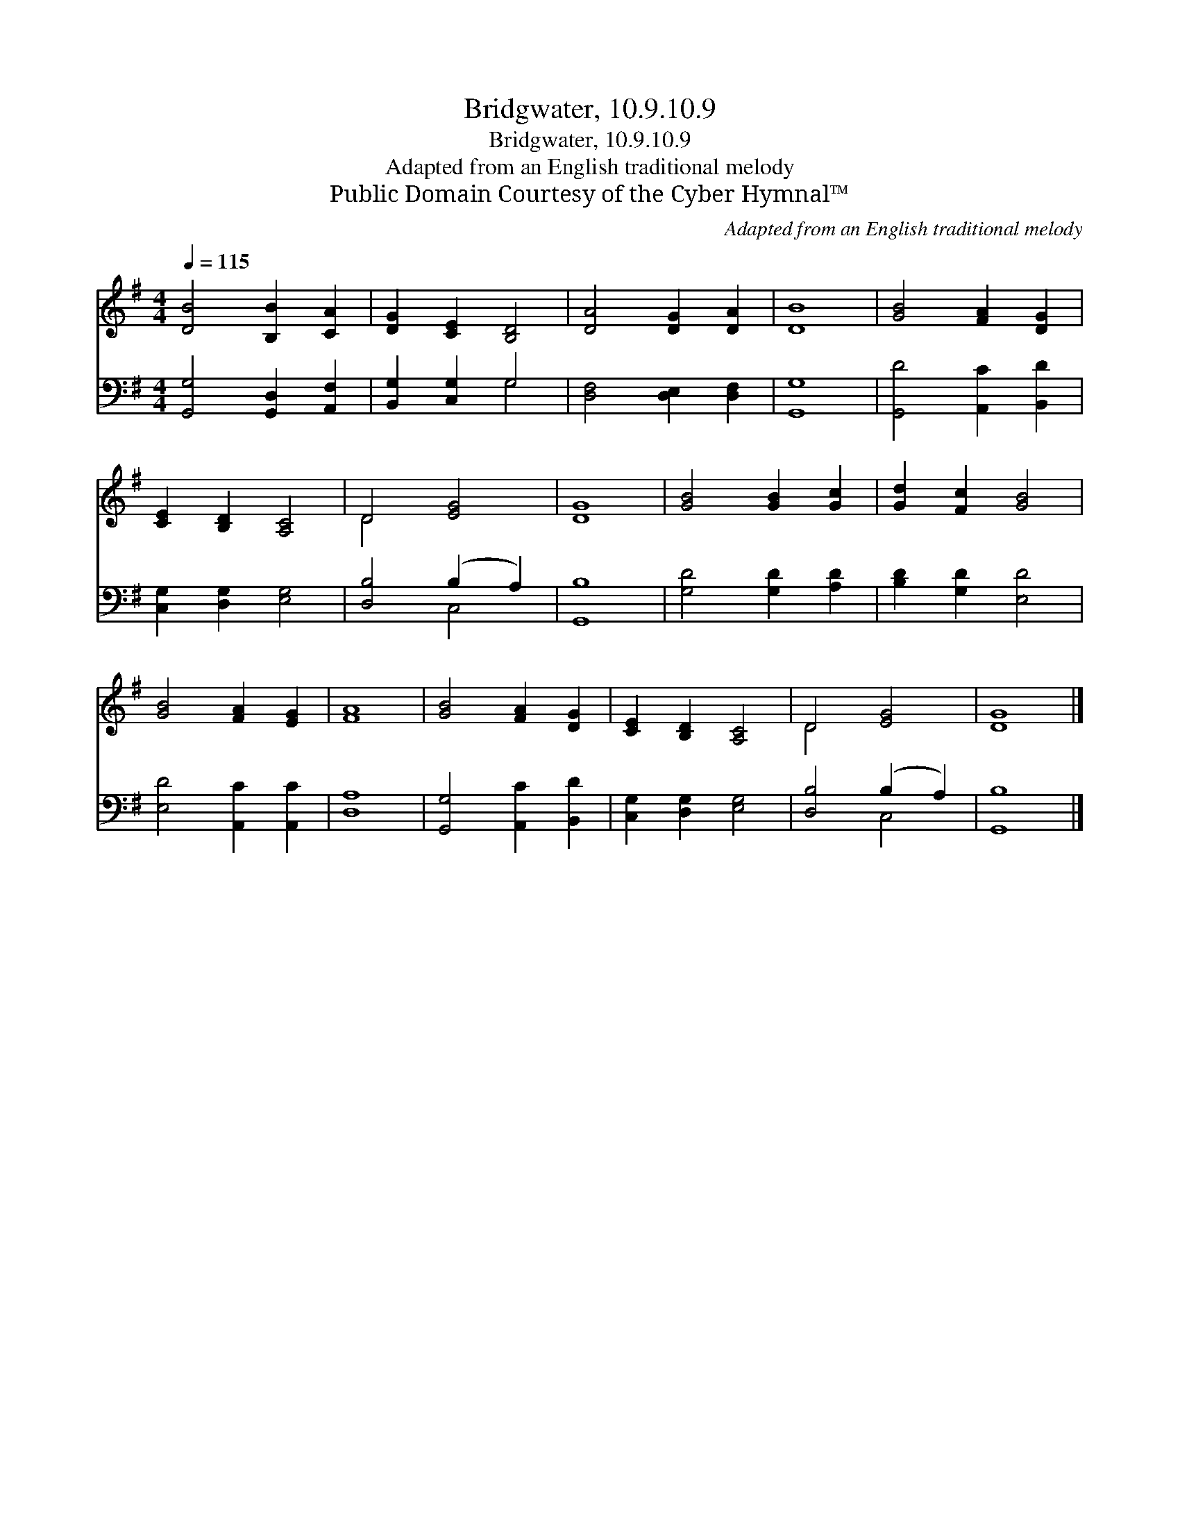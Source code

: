 X:1
T:Bridgwater, 10.9.10.9
T:Bridgwater, 10.9.10.9
T:Adapted from an English traditional melody
T:Public Domain Courtesy of the Cyber Hymnal™
C:Adapted from an English traditional melody
Z:Public Domain
Z:Courtesy of the Cyber Hymnal™
%%score ( 1 2 ) ( 3 4 )
L:1/8
Q:1/4=115
M:4/4
K:G
V:1 treble 
V:2 treble 
V:3 bass 
V:4 bass 
V:1
 [DB]4 [B,B]2 [CA]2 | [DG]2 [CE]2 [B,D]4 | [DA]4 [DG]2 [DA]2 | [DB]8 | [GB]4 [FA]2 [DG]2 | %5
 [CE]2 [B,D]2 [A,C]4 | D4 [EG]4 | [DG]8 | [GB]4 [GB]2 [Gc]2 | [Gd]2 [Fc]2 [GB]4 | %10
 [GB]4 [FA]2 [EG]2 | [FA]8 | [GB]4 [FA]2 [DG]2 | [CE]2 [B,D]2 [A,C]4 | D4 [EG]4 | [DG]8 |] %16
V:2
 x8 | x8 | x8 | x8 | x8 | x8 | D4 x4 | x8 | x8 | x8 | x8 | x8 | x8 | x8 | D4 x4 | x8 |] %16
V:3
 [G,,G,]4 [G,,D,]2 [A,,F,]2 | [B,,G,]2 [C,G,]2 G,4 | [D,F,]4 [D,E,]2 [D,F,]2 | [G,,G,]8 | %4
 [G,,D]4 [A,,C]2 [B,,D]2 | [C,G,]2 [D,G,]2 [E,G,]4 | [D,B,]4 (B,2 A,2) | [G,,B,]8 | %8
 [G,D]4 [G,D]2 [A,D]2 | [B,D]2 [G,D]2 [E,D]4 | [E,D]4 [A,,C]2 [A,,C]2 | [D,A,]8 | %12
 [G,,G,]4 [A,,C]2 [B,,D]2 | [C,G,]2 [D,G,]2 [E,G,]4 | [D,B,]4 (B,2 A,2) | [G,,B,]8 |] %16
V:4
 x8 | x4 G,4 | x8 | x8 | x8 | x8 | x4 C,4 | x8 | x8 | x8 | x8 | x8 | x8 | x8 | x4 C,4 | x8 |] %16

